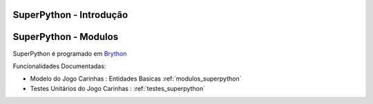 .. _intro:

SuperPython - Introdução
========================

.. raw:: html

    <div id="sheet" style="border: 1px solid black; padding: 20px; box-shadow: 10px 10px 5px grey; width:800px;">
    <table border="0" cellpadding="10" cellspacing="1" height="50" width="100%">
        <tbody>
            <tr>
                <td style="background-color: rgb(0, 204, 255);"><span style="font-size:24px;">Ambiente de Desenvolvimento SPy</span></td>
                <td style="text-align: right;"><em><span style="font-size:24px;">LABASE </span></em></td>
                <td style="text-align: right; width: 45px"><img alt="" src="https://activufrj.nce.ufrj.br/file/carlo/labaselogo1.png?disp=inline" style="width: 40px; height: 30px;" /></td>
            </tr>
        </tbody>
    </table>

    <p>&nbsp;</p>

    <div style="column-count:2; -moz-column-count:2; margin-top=10px; -moz-column-rule: 2px solid gainsboro; -moz-column-gap: 40px;">
    <div style="background-color: whitesmoke; padding: 20px;  border-radius:20px; -moz-border-radius:20px; box-shadow: 2px 2px 2px grey; ">
    <h2>Vis&atilde;o Global</h2>

    <p>Um ambiente para ensino de programa&ccedil;&atilde;o de games em Python.</p>

    <p>Este ambiente facilita a aprendizagem da linguagem Python</p>

    <p>O ambiente &eacute; dirigido principalmente &agrave; cria&ccedil;&atilde;o de games por jovens e crian&ccedil;as do ensino m&eacute;dio e fundamental.</p>

    <p>O Ambiente SuperPython &eacute; programado em <a class="reference external" href="http://www.brython.info">Brython</a></p>

    <table border="0" cellpadding="1" cellspacing="0" style="border: 1px solid gray; width: 100%;">
        <tbody>
            <tr>
                <td style="border: 1px solid gray; background-color: rgb(153, 204, 255);"><strong>&nbsp; C&oacute;digo Fonte</strong></td>
                <td style="border: 1px solid gray; background-color: white;">&nbsp;<a href="https://github.com/labase/superpython">Github</a></td>
            </tr>
            <tr>
                <td style="border: 1px solid gray; background-color: rgb(153, 204, 255);"><strong>&nbsp; Registro de Tiquets</strong></td>
                <td style="border: 1px solid gray; background-color: white;">&nbsp;<a href="https://github.com/labase/superpython/issues">Github-Issues</a></td>
            </tr>
        </tbody>
    </table>
    </div>
    &nbsp;

    <h2>Especifica&ccedil;&otilde;es e Qualidade</h2>

    <table border="0" cellpadding="1" cellspacing="0" style="border: 1px solid gray; width: 100%;">
        <tbody>
            <tr>
                <td style="border: 1px solid gray; background-color: rgb(153, 204, 255);"><strong>&nbsp; Kanban em Waffle.io</strong></td>
                <td style="border: 1px solid gray; background-color: white; text-align: center;">&nbsp;<a href="http://waffle.io/labase/superpython"><img alt="Stories in Ready" src="https://badge.waffle.io/labase/superpython.svg?label=ready&amp;title=Ready" style="max-width: 100%; width: 70px; height: 18px;" /></a></td>
            </tr>
            <tr>
                <td style="border: 1px solid gray; background-color: rgb(153, 204, 255);"><strong>&nbsp; Integra&ccedil;&atilde;o Cont&iacute;nua Drone.io</strong></td>
                <td style="border: 1px solid gray; background-color: white; text-align: center;">&nbsp;<a href="https://drone.io/github.com/labase/superpython/latest"><img alt="Build Status" src="https://drone.io/github.com/labase/superpython/status.png" style="max-width:100%;" /></a></td>
            </tr>
            <tr>
                <td style="border: 1px solid gray; background-color: rgb(153, 204, 255);"><strong>&nbsp; Manual em Read the Docs</strong></td>
                <td style="border: 1px solid gray; background-color: white; text-align: center;">&nbsp;<a href="http://superpython.readthedocs.org/"><img alt="Document Build Status" src="https://readthedocs.org/projects/superpython/badge/?version=latest" style="max-width:100%;" /></a></td>
            </tr>
        </tbody>
    </table>

    <h2>Prot&oacute;tipo Execut&aacute;vel</h2>

    <p><a href="https://cetoli.pythonanywhere.com/ei"><img alt="" src="https://dl.dropboxusercontent.com/u/1751704/img/site_em_construcao_.jpg" style="width: 368px; height: 345px;" /></a></p>

    <h2>Equipe de Desenvolvimento</h2>

    <h2>&nbsp;</h2>

    <table border="0" cellpadding="1" cellspacing="0" style="border: 1px solid gray; width: 100%;">
        <tbody>
            <tr>
                <td colspan="4" style="border: 1px solid gray; background-color: rgb(153, 204, 255); text-align: center;"><strong>&nbsp;Carlo Emmanoel Tolla de Oliveira</strong></td>
            </tr>
            <tr>
                <td style="border: 1px solid gray; background-color: white; text-align: center;"><a href="https://activufrj.nce.ufrj.br/wiki/carlo/home"><img alt="" src="https://activufrj.nce.ufrj.br/static/favicon.ico" style="width: 16px; height: 16px;" />Activ</a></td>
                <td style="border: 1px solid gray; background-color: white; text-align: center;"><a href="https://activufrj.nce.ufrj.br/wiki/carlo/home"><img alt="" src="https://activufrj.nce.ufrj.br/static/favicon.ico" style="width: 16px; height: 16px;" />SuperPython</a></td>
                <td style="border: 1px solid gray; background-color: white; text-align: center;"><a href="https://github.com/cetoli"><img alt="" src="https://assets-cdn.github.com/favicon.ico" style="width: 16px; height: 16px;" />Github</a></td>
                <td style="border: 1px solid gray; background-color: white; text-align: center;"><a href="http://s.wisestamp.com/links?url=http%3A%2F%2Flattes.cnpq.br%2F9627675808739540&amp;sn=null"><img alt="" src="http://buscatextual.cnpq.br/buscatextual/images/v2/fav_ico_lattes.ico" style="width: 16px; height: 16px;" />Lattes</a></td>
            </tr>
        </tbody>
    </table>

    <table border="0" cellpadding="1" cellspacing="0" style="border: 1px solid gray; width: 100%;">
        <tbody>
            <tr>
                <td colspan="4" style="border: 1px solid gray; background-color: rgb(153, 204, 255); text-align: center;"><strong>&nbsp;Ludmila Barros Meireles</strong></td>
            </tr>
            <tr>
                <td style="border: 1px solid gray; background-color: white; text-align: center;"><a href="/wiki/ludmila/home"><img alt="" src="https://activufrj.nce.ufrj.br/static/favicon.ico" style="width: 16px; height: 16px;" />Activ</a></td>
                <td style="border: 1px solid gray; background-color: white; text-align: center;"><a href="/wiki/ludmila/home"><img alt="" src="https://activufrj.nce.ufrj.br/static/favicon.ico" style="width: 16px; height: 16px;" />SuperPython</a></td>
                <td style="border: 1px solid gray; background-color: white; text-align: center;"><a href="https://github.com/bmeireles"><img alt="" src="https://assets-cdn.github.com/favicon.ico" style="width: 16px; height: 16px;" />Github</a></td>
                <td style="border: 1px solid gray; background-color: white; text-align: center;"><a href="http://lattes.cnpq.br/6727416155460378"><img alt="" src="http://buscatextual.cnpq.br/buscatextual/images/v2/fav_ico_lattes.ico" style="width: 16px; height: 16px;" />Lattes</a></td>
            </tr>
        </tbody>
    </table>

    <p>&nbsp;</p>

    <p>&nbsp;</p>
    </div>

    <p style="text-align: center;">Copyleft 2015 Carlo E. T. Oliveira</p>
    </div>
    <p>&nbsp;</p>


SuperPython - Modulos
=====================

SuperPython é programado em `Brython <http://www.brython.info>`_

Funcionalidades Documentadas:

* Modelo do Jogo Carinhas : Entidades Basicas :ref:`modulos_superpython`

* Testes Unitários do Jogo Carinhas : :ref:`testes_superpython`

